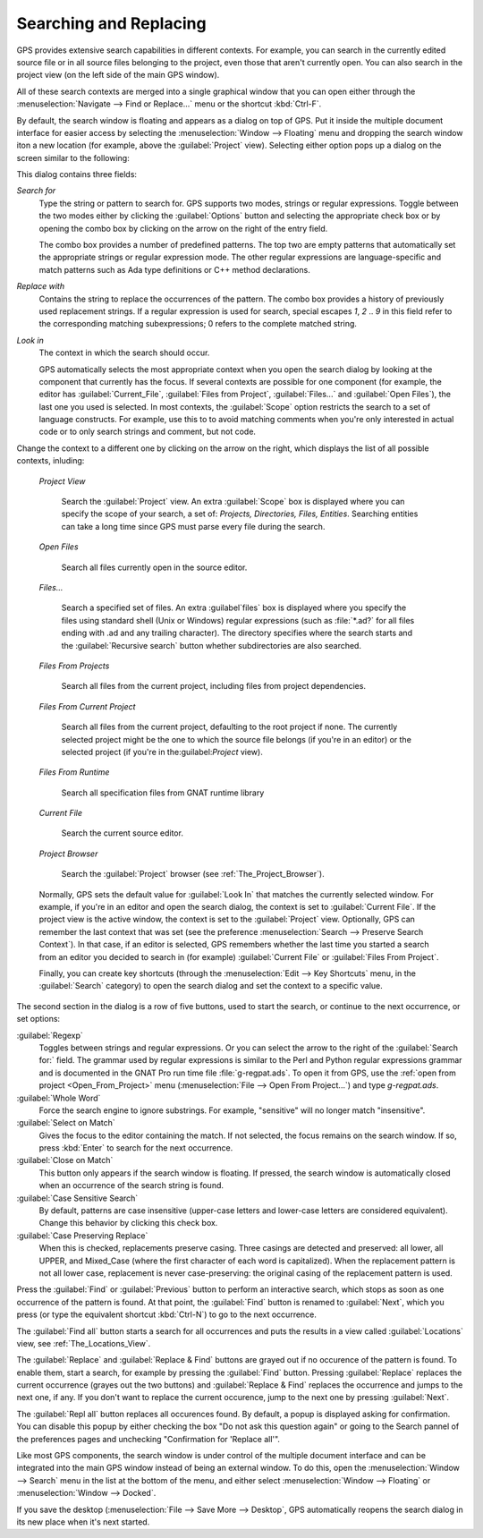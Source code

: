 .. _Searching_and_Replacing:

***********************
Searching and Replacing
***********************

GPS provides extensive search capabilities in different contexts. For
example, you can search in the currently edited source file or in all
source files belonging to the project, even those that aren't currently
open. You can also search in the project view (on the left side of the main
GPS window).

.. index:: project view
.. index:: search context
.. index:: menu; navigate --> find or replace

All of these search contexts are merged into a single graphical window that
you can open either through the :menuselection:`Navigate --> Find or
Replace...` menu or the shortcut :kbd:`Ctrl-F`.

By default, the search window is floating and appears as a dialog on top of
GPS. Put it inside the multiple document interface for easier access by
selecting the :menuselection:`Window --> Floating` menu and dropping the
search window iton a new location (for example, above the
:guilabel:`Project` view).  Selecting either option pops up a dialog on the
screen similar to the following:

.. image:: search-hide.jpg

This dialog contains three fields:

*Search for*
  .. index:: search for

  Type the string or pattern to search for. GPS supports two modes, strings
  or regular expressions. Toggle between the two modes either by clicking
  the :guilabel:`Options` button and selecting the appropriate check box or
  by opening the combo box by clicking on the arrow on the right of the
  entry field.

  The combo box provides a number of predefined patterns. The top two are
  empty patterns that automatically set the appropriate strings or regular
  expression mode. The other regular expressions are language-specific and
  match patterns such as Ada type definitions or C++ method declarations.

  .. index:: C++
  .. index:: Ada

*Replace with*
  .. index:: replace with

  Contains the string to replace the occurrences of the pattern.  The combo
  box provides a history of previously used replacement strings. If a
  regular expression is used for search, special escapes `\1`, `\2` .. `\9`
  in this field refer to the corresponding matching subexpressions; \0
  refers to the complete matched string.

*Look in*
  .. index:: look in

  The context in which the search should occur.

  .. index:: search context

  GPS automatically selects the most appropriate context when you open the
  search dialog by looking at the component that currently has the
  focus. If several contexts are possible for one component (for example,
  the editor has :guilabel:`Current_File`, :guilabel:`Files from Project`,
  :guilabel:`Files...` and :guilabel:`Open Files`), the last one you used
  is selected.  In most contexts, the :guilabel:`Scope` option restricts
  the search to a set of language constructs.  For example, use this to to
  avoid matching comments when you're only interested in actual code or to
  only search strings and comment, but not code.

Change the context to a different one by clicking on the arrow on the
right, which displays the list of all possible contexts, inluding:

  *Project View*

    Search the :guilabel:`Project` view. An extra :guilabel:`Scope` box is
    displayed where you can specify the scope of your search, a set of:
    `Projects, Directories, Files, Entities`.  Searching entities can take
    a long time since GPS must parse every file during the search.

  *Open Files*

    Search all files currently open in the source editor.

  *Files...*

    Search a specified set of files. An extra :guilabel`files` box is
    displayed where you specify the files using standard shell (Unix or
    Windows) regular expressions (such as :file:`*.ad?` for all files
    ending with .ad and any trailing character). The directory specifies
    where the search starts and the :guilabel:`Recursive search` button
    whether subdirectories are also searched.

  *Files From Projects*

    Search all files from the current project, including files from project
    dependencies.

  *Files From Current Project*

    Search all files from the current project, defaulting to the root
    project if none. The currently selected project might be the one to
    which the source file belongs (if you're in an editor) or the selected
    project (if you're in the:guilabel:`Project` view).

  *Files From Runtime*

    Search all specification files from GNAT runtime library

  *Current File*

    Search the current source editor.

  *Project Browser*

    Search the :guilabel:`Project` browser (see :ref:`The_Project_Browser`).

  .. index:: preferences; search --> preserve search context

  Normally, GPS sets the default value for :guilabel:`Look In` that matches
  the currently selected window. For example, if you're in an editor and
  open the search dialog, the context is set to :guilabel:`Current
  File`. If the project view is the active window, the context is set to
  the :guilabel:`Project` view.  Optionally, GPS can remember the last
  context that was set (see the preference :menuselection:`Search -->
  Preserve Search Context`). In that case, if an editor is selected, GPS
  remembers whether the last time you started a search from an editor you
  decided to search in (for example) :guilabel:`Current File` or
  :guilabel:`Files From Project`.

  Finally, you can create key shortcuts (through the :menuselection:`Edit -->
  Key Shortcuts` menu, in the :guilabel:`Search` category) to open the search
  dialog and set the context to a specific value.

.. image:: search-options.jpg

The second section in the dialog is a row of five buttons, used to start
the search, or continue to the next occurrence, or set options:

:guilabel:`Regexp`
  .. index:: regular expression

  Toggles between strings and regular expressions.  Or you can select the
  arrow to the right of the :guilabel:`Search for:` field.  The grammar
  used by regular expressions is similar to the Perl and Python regular
  expressions grammar and is documented in the GNAT Pro run time file
  :file:`g-regpat.ads`. To open it from GPS, use the :ref:`open from
  project <Open_From_Project>` menu (:menuselection:`File --> Open From
  Project...`) and type `g-regpat.ads`.

:guilabel:`Whole Word`
  .. index:: whole word

  Force the search engine to ignore substrings. For example, "sensitive"
  will no longer match "insensitive".

:guilabel:`Select on Match`
  .. index:: select window on match

  Gives the focus to the editor containing the match. If not selected, the
  focus remains on the search window.  If so, press :kbd:`Enter` to search
  for the next occurrence.

:guilabel:`Close on Match`
  .. index:: close dialog on match

  This button only appears if the search window is floating. If pressed,
  the search window is automatically closed when an occurrence of the
  search string is found.

:guilabel:`Case Sensitive Search`
  .. index:: case sensitive

  By default, patterns are case insensitive (upper-case letters and
  lower-case letters are considered equivalent).  Change this behavior by
  clicking this check box.

:guilabel:`Case Preserving Replace`
  .. index:: case preserving

  When this is checked, replacements preserve casing. Three casings are
  detected and preserved: all lower, all UPPER, and Mixed_Case (where the
  first character of each word is capitalized).  When the replacement
  pattern is not all lower case, replacement is never case-preserving: the
  original casing of the replacement pattern is used.

Press the :guilabel:`Find` or :guilabel:`Previous` button to perform an
interactive search, which stops as soon as one occurrence of the pattern is
found.  At that point, the :guilabel:`Find` button is renamed to
:guilabel:`Next`, which you press (or type the equivalent shortcut
:kbd:`Ctrl-N`) to go to the next occurrence.

The :guilabel:`Find all` button starts a search for all occurrences and
puts the results in a view called :guilabel:`Locations` view,
see :ref:`The_Locations_View`.

The :guilabel:`Replace` and :guilabel:`Replace & Find` buttons are grayed
out if no occurence of the pattern is found. To enable them, start a
search, for example by pressing the :guilabel:`Find` button. Pressing
:guilabel:`Replace` replaces the current occurrence (grayes out the two
buttons) and :guilabel:`Replace & Find` replaces the occurrence and jumps
to the next one, if any. If you don't want to replace the current
occurence, jump to the next one by pressing :guilabel:`Next`.

The :guilabel:`Repl all` button replaces all occurences found. By default,
a popup is displayed asking for confirmation. You can disable this popup by
either checking the box "Do not ask this question again" or going to the
Search pannel of the preferences pages and unchecking "Confirmation for
'Replace all'".

.. index:: Multiple Document Interface

Like most GPS components, the search window is under control of the
multiple document interface and can be integrated into the main GPS window
instead of being an external window.  To do this, open the
:menuselection:`Window --> Search` menu in the list at the bottom of the
menu, and either select :menuselection:`Window --> Floating` or
:menuselection:`Window --> Docked`.

If you save the desktop (:menuselection:`File --> Save More --> Desktop`,
GPS automatically reopens the search dialog in its new place when it's next
started.
